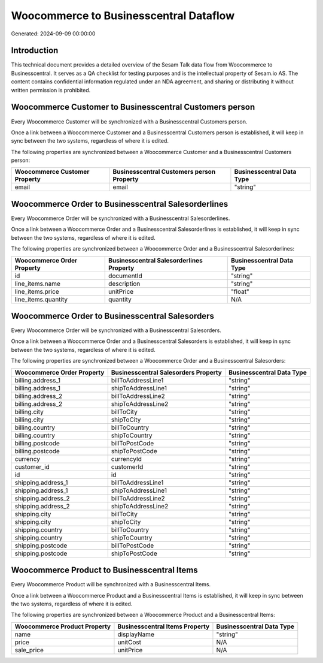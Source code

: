 =======================================
Woocommerce to Businesscentral Dataflow
=======================================

Generated: 2024-09-09 00:00:00

Introduction
------------

This technical document provides a detailed overview of the Sesam Talk data flow from Woocommerce to Businesscentral. It serves as a QA checklist for testing purposes and is the intellectual property of Sesam.io AS. The content contains confidential information regulated under an NDA agreement, and sharing or distributing it without written permission is prohibited.

Woocommerce Customer to Businesscentral Customers person
--------------------------------------------------------
Every Woocommerce Customer will be synchronized with a Businesscentral Customers person.

Once a link between a Woocommerce Customer and a Businesscentral Customers person is established, it will keep in sync between the two systems, regardless of where it is edited.

The following properties are synchronized between a Woocommerce Customer and a Businesscentral Customers person:

.. list-table::
   :header-rows: 1

   * - Woocommerce Customer Property
     - Businesscentral Customers person Property
     - Businesscentral Data Type
   * - email
     - email
     - "string"


Woocommerce Order to Businesscentral Salesorderlines
----------------------------------------------------
Every Woocommerce Order will be synchronized with a Businesscentral Salesorderlines.

Once a link between a Woocommerce Order and a Businesscentral Salesorderlines is established, it will keep in sync between the two systems, regardless of where it is edited.

The following properties are synchronized between a Woocommerce Order and a Businesscentral Salesorderlines:

.. list-table::
   :header-rows: 1

   * - Woocommerce Order Property
     - Businesscentral Salesorderlines Property
     - Businesscentral Data Type
   * - id
     - documentId
     - "string"
   * - line_items.name
     - description
     - "string"
   * - line_items.price
     - unitPrice
     - "float"
   * - line_items.quantity
     - quantity
     - N/A


Woocommerce Order to Businesscentral Salesorders
------------------------------------------------
Every Woocommerce Order will be synchronized with a Businesscentral Salesorders.

Once a link between a Woocommerce Order and a Businesscentral Salesorders is established, it will keep in sync between the two systems, regardless of where it is edited.

The following properties are synchronized between a Woocommerce Order and a Businesscentral Salesorders:

.. list-table::
   :header-rows: 1

   * - Woocommerce Order Property
     - Businesscentral Salesorders Property
     - Businesscentral Data Type
   * - billing.address_1
     - billToAddressLine1
     - "string"
   * - billing.address_1
     - shipToAddressLine1
     - "string"
   * - billing.address_2
     - billToAddressLine2
     - "string"
   * - billing.address_2
     - shipToAddressLine2
     - "string"
   * - billing.city
     - billToCity
     - "string"
   * - billing.city
     - shipToCity
     - "string"
   * - billing.country
     - billToCountry
     - "string"
   * - billing.country
     - shipToCountry
     - "string"
   * - billing.postcode
     - billToPostCode
     - "string"
   * - billing.postcode
     - shipToPostCode
     - "string"
   * - currency
     - currencyId
     - "string"
   * - customer_id
     - customerId
     - "string"
   * - id
     - id
     - "string"
   * - shipping.address_1
     - billToAddressLine1
     - "string"
   * - shipping.address_1
     - shipToAddressLine1
     - "string"
   * - shipping.address_2
     - billToAddressLine2
     - "string"
   * - shipping.address_2
     - shipToAddressLine2
     - "string"
   * - shipping.city
     - billToCity
     - "string"
   * - shipping.city
     - shipToCity
     - "string"
   * - shipping.country
     - billToCountry
     - "string"
   * - shipping.country
     - shipToCountry
     - "string"
   * - shipping.postcode
     - billToPostCode
     - "string"
   * - shipping.postcode
     - shipToPostCode
     - "string"


Woocommerce Product to Businesscentral Items
--------------------------------------------
Every Woocommerce Product will be synchronized with a Businesscentral Items.

Once a link between a Woocommerce Product and a Businesscentral Items is established, it will keep in sync between the two systems, regardless of where it is edited.

The following properties are synchronized between a Woocommerce Product and a Businesscentral Items:

.. list-table::
   :header-rows: 1

   * - Woocommerce Product Property
     - Businesscentral Items Property
     - Businesscentral Data Type
   * - name
     - displayName
     - "string"
   * - price
     - unitCost
     - N/A
   * - sale_price
     - unitPrice
     - N/A

